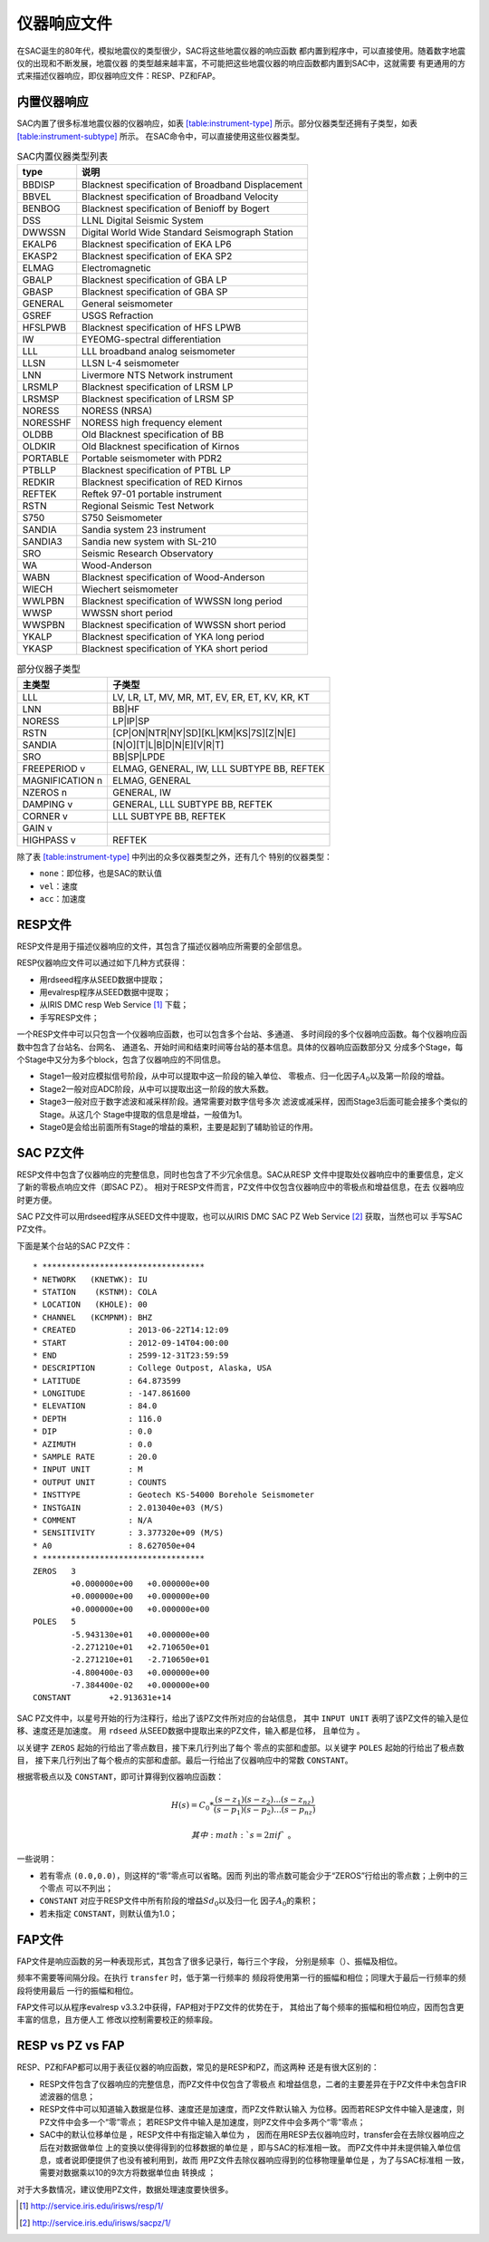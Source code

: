 仪器响应文件
============

在SAC诞生的80年代，模拟地震仪的类型很少，SAC将这些地震仪器的响应函数
都内置到程序中，可以直接使用。随着数字地震仪的出现和不断发展，地震仪器
的类型越来越丰富，不可能把这些地震仪器的响应函数都内置到SAC中，这就需要
有更通用的方式来描述仪器响应，即仪器响应文件：RESP、PZ和FAP。

内置仪器响应
------------

SAC内置了很多标准地震仪器的仪器响应，如表
`[table:instrument-type] <#table:instrument-type>`__
所示。部分仪器类型还拥有子类型，如表
`[table:instrument-subtype] <#table:instrument-subtype>`__ 所示。
在SAC命令中，可以直接使用这些仪器类型。

.. raw:: latex

   \centering

.. raw:: latex

   \ttfamily

.. raw:: latex

   \small

.. table:: SAC内置仪器类型列表

   +----------+---------------------------------------------------+
   | type     | 说明                                              |
   +==========+===================================================+
   | BBDISP   | Blacknest specification of Broadband Displacement |
   +----------+---------------------------------------------------+
   | BBVEL    | Blacknest specification of Broadband Velocity     |
   +----------+---------------------------------------------------+
   | BENBOG   | Blacknest specification of Benioff by Bogert      |
   +----------+---------------------------------------------------+
   | DSS      | LLNL Digital Seismic System                       |
   +----------+---------------------------------------------------+
   | DWWSSN   | Digital World Wide Standard Seismograph Station   |
   +----------+---------------------------------------------------+
   | EKALP6   | Blacknest specification of EKA LP6                |
   +----------+---------------------------------------------------+
   | EKASP2   | Blacknest specification of EKA SP2                |
   +----------+---------------------------------------------------+
   | ELMAG    | Electromagnetic                                   |
   +----------+---------------------------------------------------+
   | GBALP    | Blacknest specification of GBA LP                 |
   +----------+---------------------------------------------------+
   | GBASP    | Blacknest specification of GBA SP                 |
   +----------+---------------------------------------------------+
   | GENERAL  | General seismometer                               |
   +----------+---------------------------------------------------+
   | GSREF    | USGS Refraction                                   |
   +----------+---------------------------------------------------+
   | HFSLPWB  | Blacknest specification of HFS LPWB               |
   +----------+---------------------------------------------------+
   | IW       | EYEOMG-spectral differentiation                   |
   +----------+---------------------------------------------------+
   | LLL      | LLL broadband analog seismometer                  |
   +----------+---------------------------------------------------+
   | LLSN     | LLSN L-4 seismometer                              |
   +----------+---------------------------------------------------+
   | LNN      | Livermore NTS Network instrument                  |
   +----------+---------------------------------------------------+
   | LRSMLP   | Blacknest specification of LRSM LP                |
   +----------+---------------------------------------------------+
   | LRSMSP   | Blacknest specification of LRSM SP                |
   +----------+---------------------------------------------------+
   | NORESS   | NORESS (NRSA)                                     |
   +----------+---------------------------------------------------+
   | NORESSHF | NORESS high frequency element                     |
   +----------+---------------------------------------------------+
   | OLDBB    | Old Blacknest specification of BB                 |
   +----------+---------------------------------------------------+
   | OLDKIR   | Old Blacknest specification of Kirnos             |
   +----------+---------------------------------------------------+
   | PORTABLE | Portable seismometer with PDR2                    |
   +----------+---------------------------------------------------+
   | PTBLLP   | Blacknest specification of PTBL LP                |
   +----------+---------------------------------------------------+
   | REDKIR   | Blacknest specification of RED Kirnos             |
   +----------+---------------------------------------------------+
   | REFTEK   | Reftek 97-01 portable instrument                  |
   +----------+---------------------------------------------------+
   | RSTN     | Regional Seismic Test Network                     |
   +----------+---------------------------------------------------+
   | S750     | S750 Seismometer                                  |
   +----------+---------------------------------------------------+
   | SANDIA   | Sandia system 23 instrument                       |
   +----------+---------------------------------------------------+
   | SANDIA3  | Sandia new system with SL-210                     |
   +----------+---------------------------------------------------+
   | SRO      | Seismic Research Observatory                      |
   +----------+---------------------------------------------------+
   | WA       | Wood-Anderson                                     |
   +----------+---------------------------------------------------+
   | WABN     | Blacknest specification of Wood-Anderson          |
   +----------+---------------------------------------------------+
   | WIECH    | Wiechert seismometer                              |
   +----------+---------------------------------------------------+
   | WWLPBN   | Blacknest specification of WWSSN long period      |
   +----------+---------------------------------------------------+
   | WWSP     | WWSSN short period                                |
   +----------+---------------------------------------------------+
   | WWSPBN   | Blacknest specification of WWSSN short period     |
   +----------+---------------------------------------------------+
   | YKALP    | Blacknest specification of YKA long period        |
   +----------+---------------------------------------------------+
   | YKASP    | Blacknest specification of YKA short period       |
   +----------+---------------------------------------------------+

.. raw:: latex

   \centering

.. raw:: latex

   \ttfamily

.. raw:: latex

   \small

.. table:: 部分仪器子类型

   +-----------------+------------------------------------------------+
   | 主类型          | 子类型                                         |
   +=================+================================================+
   | LLL             | LV, LR, LT, MV, MR, MT, EV, ER, ET, KV, KR, KT |
   +-----------------+------------------------------------------------+
   | LNN             | BB|HF                                          |
   +-----------------+------------------------------------------------+
   | NORESS          | LP|IP|SP                                       |
   +-----------------+------------------------------------------------+
   | RSTN            | [CP|ON|NTR|NY|SD][KL|KM|KS|7S][Z|N|E]          |
   +-----------------+------------------------------------------------+
   | SANDIA          | [N|O][T|L|B|D|N|E][V|R|T]                      |
   +-----------------+------------------------------------------------+
   | SRO             | BB|SP|LPDE                                     |
   +-----------------+------------------------------------------------+
   | FREEPERIOD v    | ELMAG, GENERAL, IW, LLL SUBTYPE BB, REFTEK     |
   +-----------------+------------------------------------------------+
   | MAGNIFICATION n | ELMAG, GENERAL                                 |
   +-----------------+------------------------------------------------+
   | NZEROS n        | GENERAL, IW                                    |
   +-----------------+------------------------------------------------+
   | DAMPING v       | GENERAL, LLL SUBTYPE BB, REFTEK                |
   +-----------------+------------------------------------------------+
   | CORNER v        | LLL SUBTYPE BB, REFTEK                         |
   +-----------------+------------------------------------------------+
   | GAIN v          |                                                |
   +-----------------+------------------------------------------------+
   | HIGHPASS v      | REFTEK                                         |
   +-----------------+------------------------------------------------+

除了表 `[table:instrument-type] <#table:instrument-type>`__
中列出的众多仪器类型之外，还有几个 特别的仪器类型：

-  ``none``\ ：即位移，也是SAC的默认值

-  ``vel``\ ：速度

-  ``acc``\ ：加速度

RESP文件
--------

RESP文件是用于描述仪器响应的文件，其包含了描述仪器响应所需要的全部信息。

RESP仪器响应文件可以通过如下几种方式获得：

-  用rdseed程序从SEED数据中提取；

-  用evalresp程序从SEED数据中提取；

-  从IRIS DMC resp Web Service [1]_ 下载；

-  手写RESP文件；

一个RESP文件中可以只包含一个仪器响应函数，也可以包含多个台站、多通道、
多时间段的多个仪器响应函数。每个仪器响应函数中包含了台站名、台网名、
通道名、开始时间和结束时间等台站的基本信息。具体的仪器响应函数部分又
分成多个Stage，每个Stage中又分为多个block，包含了仪器响应的不同信息。

-  Stage1一般对应模拟信号阶段，从中可以提取中这一阶段的输入单位、
   零极点、归一化因子\ :math:`A_0`\ 以及第一阶段的增益。

-  Stage2一般对应ADC阶段，从中可以提取出这一阶段的放大系数。

-  Stage3一般对应于数字滤波和减采样阶段。通常需要对数字信号多次
   滤波或减采样，因而Stage3后面可能会接多个类似的Stage。从这几个
   Stage中提取的信息是增益，一般值为1。

-  Stage0是会给出前面所有Stage的增益的乘积，主要是起到了辅助验证的作用。

SAC PZ文件
----------

RESP文件中包含了仪器响应的完整信息，同时也包含了不少冗余信息。SAC从RESP
文件中提取处仪器响应中的重要信息，定义了新的零极点响应文件（即SAC PZ）。
相对于RESP文件而言，PZ文件中仅包含仪器响应中的零极点和增益信息，在去
仪器响应时更方便。

SAC PZ文件可以用rdseed程序从SEED文件中提取，也可以从IRIS DMC SAC PZ Web
Service  [2]_ 获取，当然也可以 手写SAC PZ文件。

下面是某个台站的SAC PZ文件：

::

    * **********************************
    * NETWORK   (KNETWK): IU
    * STATION    (KSTNM): COLA
    * LOCATION   (KHOLE): 00
    * CHANNEL   (KCMPNM): BHZ
    * CREATED           : 2013-06-22T14:12:09
    * START             : 2012-09-14T04:00:00
    * END               : 2599-12-31T23:59:59
    * DESCRIPTION       : College Outpost, Alaska, USA
    * LATITUDE          : 64.873599
    * LONGITUDE         : -147.861600
    * ELEVATION         : 84.0
    * DEPTH             : 116.0
    * DIP               : 0.0
    * AZIMUTH           : 0.0
    * SAMPLE RATE       : 20.0
    * INPUT UNIT        : M
    * OUTPUT UNIT       : COUNTS
    * INSTTYPE          : Geotech KS-54000 Borehole Seismometer
    * INSTGAIN          : 2.013040e+03 (M/S)
    * COMMENT           : N/A
    * SENSITIVITY       : 3.377320e+09 (M/S)
    * A0                : 8.627050e+04
    * **********************************
    ZEROS   3
            +0.000000e+00   +0.000000e+00
            +0.000000e+00   +0.000000e+00
            +0.000000e+00   +0.000000e+00
    POLES   5
            -5.943130e+01   +0.000000e+00
            -2.271210e+01   +2.710650e+01
            -2.271210e+01   -2.710650e+01
            -4.800400e-03   +0.000000e+00
            -7.384400e-02   +0.000000e+00
    CONSTANT        +2.913631e+14

SAC PZ文件中，以星号开始的行为注释行，给出了该PZ文件所对应的台站信息，
其中 ``INPUT UNIT`` 表明了该PZ文件的输入是位移、速度还是加速度。 用
``rdseed`` 从SEED数据中提取出来的PZ文件，输入都是位移， 且单位为 。

以关键字 ``ZEROS`` 起始的行给出了零点数目，接下来几行列出了每个
零点的实部和虚部。以关键字 ``POLES`` 起始的行给出了极点数目，
接下来几行列出了每个极点的实部和虚部。最后一行给出了仪器响应中的常数
``CONSTANT``\ 。

根据零极点以及 ``CONSTANT``\ ，即可计算得到仪器响应函数：

.. math:: H(s) = C_0 * \frac{(s-z_1)(s-z_2)...(s-z_{nz})}{(s-p_1)(s-p_2)...(s-p_{nz})}

 其中\ :math:`s=2\pi i f`\ 。

一些说明：

-  若有零点 ``(0.0,0.0)``\ ，则这样的“零”零点可以省略。因而
   列出的零点数可能会少于“ZEROS”行给出的零点数；上例中的三个零点
   可以不列出；

-  ``CONSTANT`` 对应于RESP文件中所有阶段的增益\ :math:`Sd_0`\ 以及归一化
   因子\ :math:`A_0`\ 的乘积；

-  若未指定 ``CONSTANT``\ ，则默认值为1.0；

FAP文件
-------

FAP文件是响应函数的另一种表现形式，其包含了很多记录行，每行三个字段，
分别是频率（）、振幅及相位。

频率不需要等间隔分段。在执行 ``transfer`` 时，低于第一行频率的
频段将使用第一行的振幅和相位；同理大于最后一行频率的频段将使用最后
一行的振幅和相位。

FAP文件可以从程序evalresp v3.3.2中获得，FAP相对于PZ文件的优势在于，
其给出了每个频率的振幅和相位响应，因而包含更丰富的信息，且方便人工
修改以控制需要校正的频率段。

RESP vs PZ vs FAP
-----------------

RESP、PZ和FAP都可以用于表征仪器的响应函数，常见的是RESP和PZ，而这两种
还是有很大区别的：

-  RESP文件包含了仪器响应的完整信息，而PZ文件中仅包含了零极点
   和增益信息，二者的主要差异在于PZ文件中未包含FIR滤波器的信息；

-  RESP文件中可以知道输入数据是位移、速度还是加速度，而PZ文件默认输入
   为位移。因而若RESP文件中输入是速度，则PZ文件中会多一个“零”零点；
   若RESP文件中输入是加速度，则PZ文件中会多两个“零”零点；

-  SAC中的默认位移单位是 ，RESP文件中有指定输入单位为 ，
   因而在用RESP去仪器响应时，transfer会在去除仪器响应之后在对数据做单位
   上的变换以使得得到的位移数据的单位是 ，即与SAC的标准相一致。
   而PZ文件中并未提供输入单位信息，或者说即便提供了也没有被利用到，故而
   用PZ文件去除仪器响应得到的位移物理量单位是 ，为了与SAC标准相
   一致，需要对数据乘以10的9次方将数据单位由 转换成 ；

对于大多数情况，建议使用PZ文件，数据处理速度要快很多。

.. [1]
   http://service.iris.edu/irisws/resp/1/

.. [2]
   http://service.iris.edu/irisws/sacpz/1/
